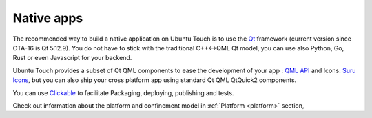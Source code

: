 .. _nativeapp:

Native apps
===========

The recommended way to build a native application on Ubuntu Touch is to use the `Qt <https://doc.qt.io/>`__ framework
(current version since OTA-16 is Qt 5.12.9).
You do not have to stick with the traditional C++<->QML Qt model, you can use also Python, Go, Rust or even Javascript for your backend.

Ubuntu Touch provides a subset of Qt QML components to ease the development of your app : `QML API <https://api-docs.ubports.com/sdk/apps/qml/index.html>`__
and Icons: `Suru Icons <http://docs.ubports.com/projects/icons/en/latest/>`__, but you can also ship your cross platform app using standard Qt QML QtQuick2 components.

You can use `Clickable <http://clickable.bhdouglass.com/en/latest/>`_ to facilitate Packaging, deploying, publishing and tests.

Check out information about the platform and confinement model in :ref:`Platform <platform>` section,
